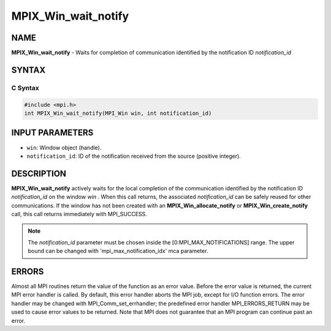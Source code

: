 
..  Copyright (c) 2019-2024 BULL S.A.S. All rights reserved.
..  Copyright 2010 Cisco Systems, Inc.  All rights reserved.
..  Copyright 2007-2008 Sun Microsystems, Inc.
..  Copyright (c) 1996 Thinking Machines Corporation

.. _mpix_win_wait_notify:


MPIX_Win_wait_notify
====================


.. include_body


NAME
----

**MPIX_Win_wait_notify**  - Waits for completion of communication identified
by the notification ID *notification_id* 

SYNTAX
------


C Syntax
^^^^^^^^


.. code-block:: c

    #include <mpi.h>
    int MPIX_Win_wait_notify(MPI_Win win, int notification_id)

INPUT PARAMETERS
----------------

* ``win``: Window object (handle).
* ``notification_id``: ID of the notification received from the source (positive integer).

DESCRIPTION
-----------

**MPIX_Win_wait_notify**  actively waits for the local completion of the
communication identified by the notification ID *notification_id*  on the
window *win* . When this call returns, the associated *notification_id* 
can be safely reused for other communications. If the window has not been
created with an **MPIX_Win_allocate_notify**  or **MPIX_Win_create_notify**  call,
this call returns immediately with MPI_SUCCESS.

.. note::
    The *notification_id*  parameter must be chosen inside the
    [0:MPI_MAX_NOTIFICATIONS] range. The upper bound can be changed with 'mpi_max_notification_idx' mca parameter.

ERRORS
------

Almost all MPI routines return the value of the function as an
error value.
Before the error value is returned, the current MPI error handler is called. By
default, this error handler aborts the MPI job, except for I/O function errors.
The error handler may be changed with MPI_Comm_set_errhandler; the predefined
error handler MPI_ERRORS_RETURN may be used to cause error values to be
returned. Note that MPI does not guarantee that an MPI program can continue
past an error.

.. seealso::
   * :ref:`mpix_get_notify`
   * :ref:`mpix_win_allocate_notify`
   * :ref:`mpix_win_create_notify`
   * :ref:`mpix_win_test_notify`
   * :ref:`mpix_win_wait_notify`
